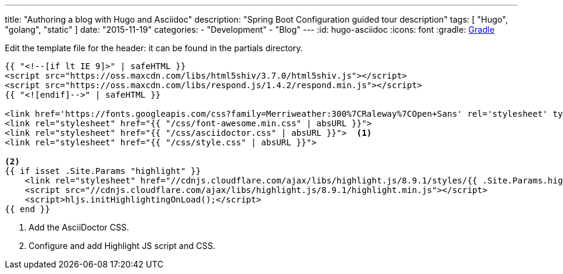 ---
title: "Authoring a blog with Hugo and Asciidoc"
description: "Spring Boot Configuration guided tour description"
tags: [ "Hugo", "golang", "static" ]
date: "2015-11-19"
categories:
  - "Development"
  - "Blog"
---
:id: hugo-asciidoc
:icons: font
:gradle: http://www.gradle.org[Gradle]

Edit the template file for the header: it can be found in the partials directory.

[themes/hyde-y/layouts/partials/base/imports.hhml]
[source,html]
----
{{ "<!--[if lt IE 9]>" | safeHTML }}
<script src="https://oss.maxcdn.com/libs/html5shiv/3.7.0/html5shiv.js"></script>
<script src="https://oss.maxcdn.com/libs/respond.js/1.4.2/respond.min.js"></script>
{{ "<![endif]-->" | safeHTML }}

<link href='https://fonts.googleapis.com/css?family=Merriweather:300%7CRaleway%7COpen+Sans' rel='stylesheet' type='text/css'>
<link rel="stylesheet" href="{{ "/css/font-awesome.min.css" | absURL }}">
<link rel="stylesheet" href="{{ "/css/asciidoctor.css" | absURL }}">  <1>
<link rel="stylesheet" href="{{ "/css/style.css" | absURL }}">

<2>
{{ if isset .Site.Params "highlight" }}
    <link rel="stylesheet" href="//cdnjs.cloudflare.com/ajax/libs/highlight.js/8.9.1/styles/{{ .Site.Params.highlight }}.min.css">
    <script src="//cdnjs.cloudflare.com/ajax/libs/highlight.js/8.9.1/highlight.min.js"></script>
    <script>hljs.initHighlightingOnLoad();</script>
{{ end }}
----
<1> Add the AsciiDoctor CSS.
<2> Configure and add Highlight JS script and CSS.